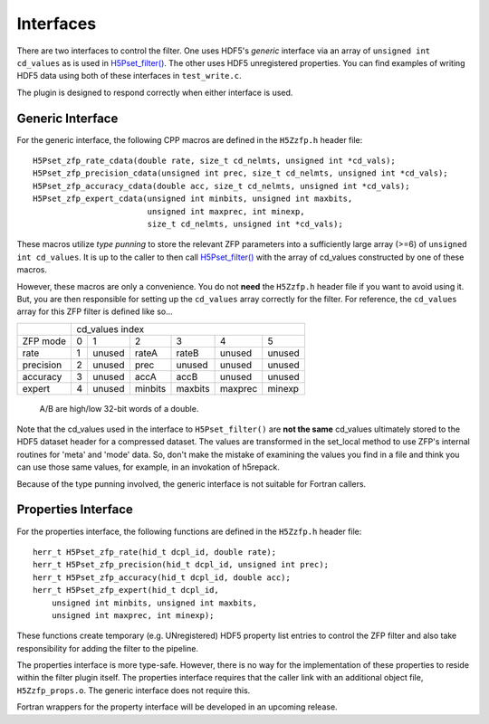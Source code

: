 ==========
Interfaces
==========

There  are two  interfaces  to  control the  filter.  One uses  HDF5's
*generic* interface via  an array of ``unsigned int cd_values`` as is used
in `H5Pset_filter() <https://support.hdfgroup.org/HDF5/doc/RM/RM_H5P.html#Property-SetFilter>`_. The other
uses HDF5 unregistered properties. You  can find examples  of writing
HDF5 data using both of these interfaces in ``test_write.c``.

The plugin is designed to respond correctly when either interface is used.

.. _generic-interface:

-----------------
Generic Interface
-----------------

For the generic interface, the following CPP macros  are defined in
the ``H5Zzfp.h`` header file::

    H5Pset_zfp_rate_cdata(double rate, size_t cd_nelmts, unsigned int *cd_vals);
    H5Pset_zfp_precision_cdata(unsigned int prec, size_t cd_nelmts, unsigned int *cd_vals);
    H5Pset_zfp_accuracy_cdata(double acc, size_t cd_nelmts, unsigned int *cd_vals);
    H5Pset_zfp_expert_cdata(unsigned int minbits, unsigned int maxbits,
                            unsigned int maxprec, int minexp,
                            size_t cd_nelmts, unsigned int *cd_vals);

These  macros  utilize *type punning* to store the relevant ZFP parameters  into  a
sufficiently large array (>=6) of ``unsigned int cd_values``. It is up to
the  caller to  then call
`H5Pset_filter() <https://support.hdfgroup.org/HDF5/doc/RM/RM_H5P.html#Property-SetFilter>`_
with  the array  of cd_values constructed by one of these macros.

However, these  macros are only a  convenience. You do  not **need** the
``H5Zzfp.h`` header file if you want  to avoid using it. But, you are then
responsible  for setting  up  the ``cd_values``  array  correctly for  the
filter.  For reference,  the ``cd_values``  array for  this ZFP  filter is
defined like so...

+-----------+---------------------------------------------------------+
|           |                     cd_values index                     |
+-----------+--------+--------+---------+---------+---------+---------+
| ZFP mode  |     0  |    1   |    2    |    3    |    4    |    5    | 
+-----------+--------+--------+---------+---------+---------+---------+
| rate      |     1  | unused |  rateA  |  rateB  |  unused |  unused |
+-----------+--------+--------+---------+---------+---------+---------+
| precision |     2  | unused |  prec   |  unused |  unused |  unused |
+-----------+--------+--------+---------+---------+---------+---------+
| accuracy  |     3  | unused |  accA   |  accB   |  unused |  unused |
+-----------+--------+--------+---------+---------+---------+---------+
| expert    |     4  | unused |  minbits|  maxbits|  maxprec|  minexp |
+-----------+--------+--------+---------+---------+---------+---------+
                   A/B are high/low 32-bit words of a double.

Note that  the cd_values  used in the  interface to  ``H5Pset_filter()`` are
**not the same** cd_values ultimately stored  to the HDF5 dataset header
for a compressed dataset. The  values are transformed in the set_local
method to use ZFP's internal  routines for 'meta' and 'mode' data. So,
don't make the mistake of examining  the values you find in a file and
think you can use those same  values, for example, in an invokation of
h5repack.

Because of the type punning involved, the generic interface is not
suitable for Fortran callers.

.. _properties-interface:

----------
Properties Interface
----------

For the properties interface, the following functions are defined in
the ``H5Zzfp.h`` header file::

    herr_t H5Pset_zfp_rate(hid_t dcpl_id, double rate);
    herr_t H5Pset_zfp_precision(hid_t dcpl_id, unsigned int prec);
    herr_t H5Pset_zfp_accuracy(hid_t dcpl_id, double acc);
    herr_t H5Pset_zfp_expert(hid_t dcpl_id,
        unsigned int minbits, unsigned int maxbits,
        unsigned int maxprec, int minexp);

These  functions create  temporary (e.g.  UNregistered)  HDF5 property
list entries  to control the  ZFP filter and also  take responsibility
for adding the filter to the pipeline.

The properties interface  is more type-safe. However, there  is no way
for the implementation of these properties to reside within the filter
plugin itself. The properties  interface requires that the caller link
with  an   additional  object  file, ``H5Zzfp_props.o``.  The generic 
interface does not require this.

Fortran wrappers for the property interface will be developed in an
upcoming release.
